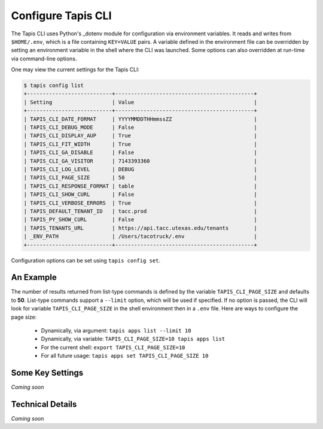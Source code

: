 ###################
Configure Tapis CLI
###################

The Tapis CLI uses Python's _dotenv module for configuration via environment
variables. It reads and writes from ``$HOME/.env``, which is a file containing 
``KEY=VALUE`` pairs. A variable defined in the environment file can be 
overridden by setting an environment variable in the shell where the CLI 
was launched. Some options can also overridden at run-time via
command-line options.

One may view the current settings for the Tapis CLI:

.. code-block:: shell

    $ tapis config list
    +---------------------------+--------------------------------------------+
    | Setting                   | Value                                      |
    +---------------------------+--------------------------------------------+
    | TAPIS_CLI_DATE_FORMAT     | YYYYMMDDTHHmmssZZ                          |
    | TAPIS_CLI_DEBUG_MODE      | False                                      |
    | TAPIS_CLI_DISPLAY_AUP     | True                                       |
    | TAPIS_CLI_FIT_WIDTH       | True                                       |
    | TAPIS_CLI_GA_DISABLE      | False                                      |
    | TAPIS_CLI_GA_VISITOR      | 7143393360                                 |
    | TAPIS_CLI_LOG_LEVEL       | DEBUG                                      |
    | TAPIS_CLI_PAGE_SIZE       | 50                                         |
    | TAPIS_CLI_RESPONSE_FORMAT | table                                      |
    | TAPIS_CLI_SHOW_CURL       | False                                      |
    | TAPIS_CLI_VERBOSE_ERRORS  | True                                       |
    | TAPIS_DEFAULT_TENANT_ID   | tacc.prod                                  |
    | TAPIS_PY_SHOW_CURL        | False                                      |
    | TAPIS_TENANTS_URL         | https://api.tacc.utexas.edu/tenants        |
    | _ENV_PATH                 | /Users/tacotruck/.env                      |
    +---------------------------+--------------------------------------------+

Configuration options can be set using ``tapis config set``.

**********
An Example
**********

The number of results returned from list-type commands is defined by the
variable ``TAPIS_CLI_PAGE_SIZE`` and defaults to **50**. List-type commands
support a ``--limit`` option, which will be used if specified. If no option
is passed, the CLI will look for variable ``TAPIS_CLI_PAGE_SIZE`` in the shell
environment then in a ``.env`` file. Here are ways to configure the page size:

    - Dynamically, via argument: ``tapis apps list --limit 10``
    - Dynamically, via variable: ``TAPIS_CLI_PAGE_SIZE=10 tapis apps list``
    - For the current shell: ``export TAPIS_CLI_PAGE_SIZE=10``
    - For all future usage: ``tapis apps set TAPIS_CLI_PAGE_SIZE 10``

*****************
Some Key Settings
*****************

*Coming soon*

*****************
Technical Details
*****************

*Coming soon*

